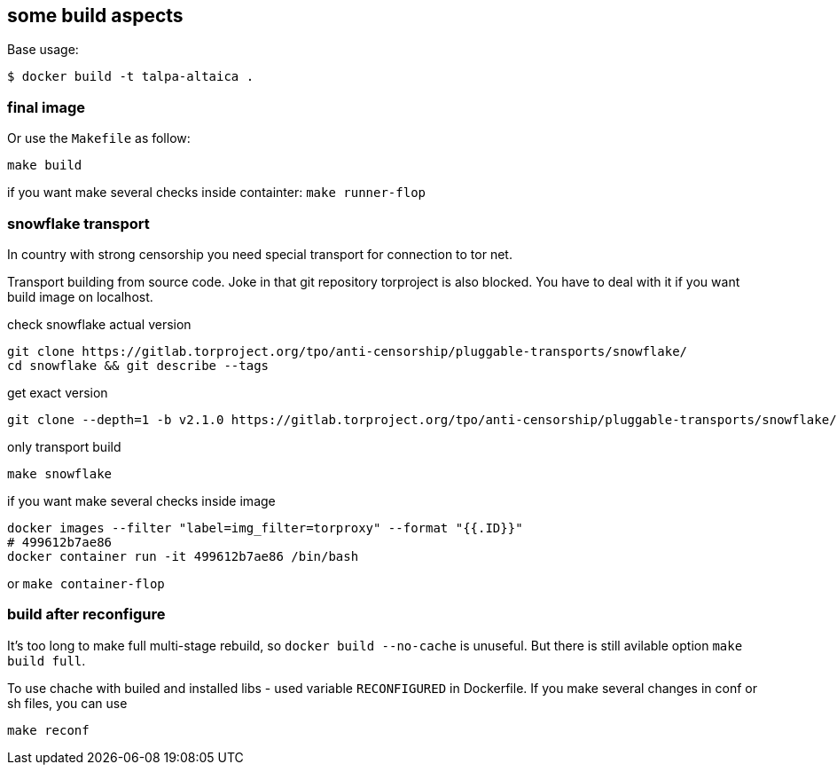 == some build aspects

Base usage:
```bash
$ docker build -t talpa-altaica .
```


=== final image

Or use the `Makefile` as follow:

```bash
make build
```

if you want make several checks inside containter: `make runner-flop`

=== snowflake transport
In country with strong censorship you need special transport for connection to tor net.

Transport building from source code.
Joke in that git repository torproject is also blocked. You have to deal with it if you want build image on localhost.

check snowflake actual version
```
git clone https://gitlab.torproject.org/tpo/anti-censorship/pluggable-transports/snowflake/
cd snowflake && git describe --tags
```

get exact version
```
git clone --depth=1 -b v2.1.0 https://gitlab.torproject.org/tpo/anti-censorship/pluggable-transports/snowflake/
```

only transport build
```
make snowflake
```

if you want make several checks inside image
```
docker images --filter "label=img_filter=torproxy" --format "{{.ID}}"
# 499612b7ae86
docker container run -it 499612b7ae86 /bin/bash
```
or `make container-flop`

=== build after reconfigure
It's too long to make full multi-stage rebuild, so `docker build --no-cache` is unuseful.
But there is still avilable option `make build full`.

To use chache with builed and installed libs - used variable `RECONFIGURED` in Dockerfile.
If you make several changes in conf or sh files, you can use
```
make reconf
```